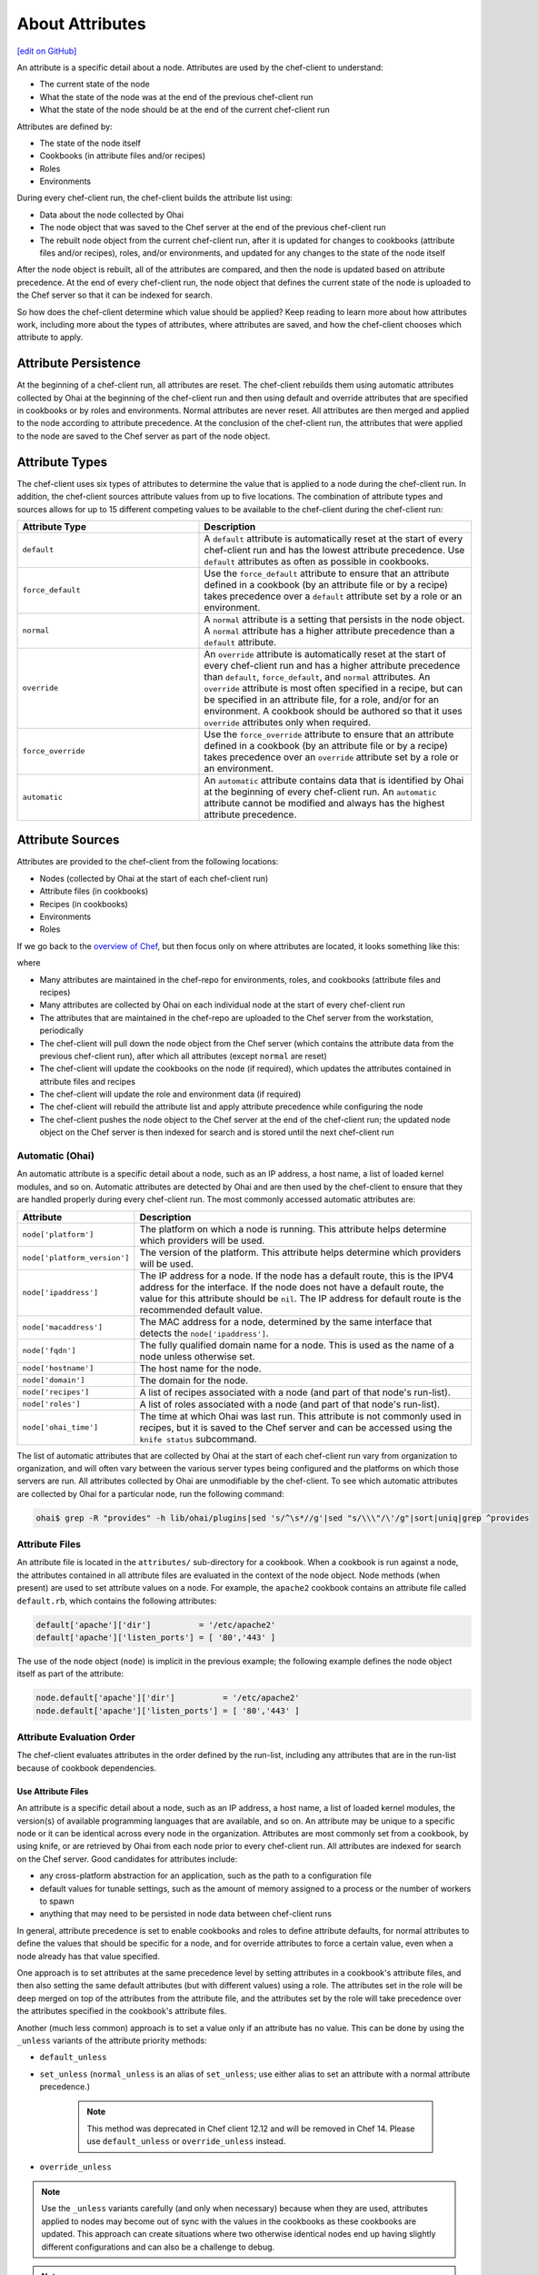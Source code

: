 =====================================================
About Attributes
=====================================================
`[edit on GitHub] <https://github.com/chef/chef-web-docs/blob/master/chef_master/source/attributes.rst>`__

.. tag node_attribute

An attribute is a specific detail about a node. Attributes are used by the chef-client to understand:

* The current state of the node
* What the state of the node was at the end of the previous chef-client run
* What the state of the node should be at the end of the current chef-client run

Attributes are defined by:

* The state of the node itself
* Cookbooks (in attribute files and/or recipes)
* Roles
* Environments

During every chef-client run, the chef-client builds the attribute list using:

* Data about the node collected by Ohai
* The node object that was saved to the Chef server at the end of the previous chef-client run
* The rebuilt node object from the current chef-client run, after it is updated for changes to cookbooks (attribute files and/or recipes), roles, and/or environments, and updated for any changes to the state of the node itself

After the node object is rebuilt, all of the attributes are compared, and then the node is updated based on attribute precedence. At the end of every chef-client run, the node object that defines the current state of the node is uploaded to the Chef server so that it can be indexed for search.

.. end_tag

So how does the chef-client determine which value should be applied? Keep reading to learn more about how attributes work, including more about the types of attributes, where attributes are saved, and how the chef-client chooses which attribute to apply.

Attribute Persistence
=====================================================
.. tag node_attribute_persistence

At the beginning of a chef-client run, all attributes are reset. The chef-client rebuilds them using automatic attributes collected by Ohai at the beginning of the chef-client run and then using default and override attributes that are specified in cookbooks or by roles and environments. Normal attributes are never reset. All attributes are then merged and applied to the node according to attribute precedence. At the conclusion of the chef-client run, the attributes that were applied to the node are saved to the Chef server as part of the node object.

.. end_tag

Attribute Types
=====================================================
.. tag node_attribute_type

The chef-client uses six types of attributes to determine the value that is applied to a node during the chef-client run. In addition, the chef-client sources attribute values from up to five locations. The combination of attribute types and sources allows for up to 15 different competing values to be available to the chef-client during the chef-client run:

.. list-table::
   :widths: 200 300
   :header-rows: 1

   * - Attribute Type
     - Description
   * - ``default``
     - .. tag node_attribute_type_default

       A ``default`` attribute is automatically reset at the start of every chef-client run and has the lowest attribute precedence. Use ``default`` attributes as often as possible in cookbooks.

       .. end_tag

   * - ``force_default``
     - Use the ``force_default`` attribute to ensure that an attribute defined in a cookbook (by an attribute file or by a recipe) takes precedence over a ``default`` attribute set by a role or an environment.
   * - ``normal``
     - .. tag node_attribute_type_normal

       A ``normal`` attribute is a setting that persists in the node object. A ``normal`` attribute has a higher attribute precedence than a ``default`` attribute.

       .. end_tag

   * - ``override``
     - .. tag node_attribute_type_override

       An ``override`` attribute is automatically reset at the start of every chef-client run and has a higher attribute precedence than ``default``, ``force_default``, and ``normal`` attributes. An ``override`` attribute is most often specified in a recipe, but can be specified in an attribute file, for a role, and/or for an environment. A cookbook should be authored so that it uses ``override`` attributes only when required.

       .. end_tag

   * - ``force_override``
     - Use the ``force_override`` attribute to ensure that an attribute defined in a cookbook (by an attribute file or by a recipe) takes precedence over an ``override`` attribute set by a role or an environment.
   * - ``automatic``
     - .. tag node_attribute_type_automatic

       An ``automatic`` attribute contains data that is identified by Ohai at the beginning of every chef-client run. An ``automatic`` attribute cannot be modified and always has the highest attribute precedence.

       .. end_tag

.. end_tag

Attribute Sources
=====================================================
Attributes are provided to the chef-client from the following locations:

* Nodes (collected by Ohai at the start of each chef-client run)
* Attribute files (in cookbooks)
* Recipes (in cookbooks)
* Environments
* Roles

If we go back to the `overview of Chef <https://docs.chef.io/release/11-18/chef_overview.html>`_, but then focus only on where attributes are located, it looks something like this:

.. image:: ../../images/overview_chef_11x_attributes.png

where

* Many attributes are maintained in the chef-repo for environments, roles, and cookbooks (attribute files and recipes)
* Many attributes are collected by Ohai on each individual node at the start of every chef-client run
* The attributes that are maintained in the chef-repo are uploaded to the Chef server from the workstation, periodically
* The chef-client will pull down the node object from the Chef server (which contains the attribute data from the previous chef-client run), after which all attributes (except ``normal`` are reset)
* The chef-client will update the cookbooks on the node (if required), which updates the attributes contained in attribute files and recipes
* The chef-client will update the role and environment data (if required)
* The chef-client will rebuild the attribute list and apply attribute precedence while configuring the node
* The chef-client pushes the node object to the Chef server at the end of the chef-client run; the updated node object on the Chef server is then indexed for search and is stored until the next chef-client run

Automatic (Ohai)
-----------------------------------------------------
.. tag ohai_automatic_attribute

An automatic attribute is a specific detail about a node, such as an IP address, a host name, a list of loaded kernel modules, and so on. Automatic attributes are detected by Ohai and are then used by the chef-client to ensure that they are handled properly during every chef-client run. The most commonly accessed automatic attributes are:

.. list-table::
   :widths: 60 420
   :header-rows: 1

   * - Attribute
     - Description
   * - ``node['platform']``
     - The platform on which a node is running. This attribute helps determine which providers will be used.
   * - ``node['platform_version']``
     - The version of the platform. This attribute helps determine which providers will be used.
   * - ``node['ipaddress']``
     - The IP address for a node. If the node has a default route, this is the IPV4 address for the interface. If the node does not have a default route, the value for this attribute should be ``nil``. The IP address for default route is the recommended default value.
   * - ``node['macaddress']``
     - The MAC address for a node, determined by the same interface that detects the ``node['ipaddress']``.
   * - ``node['fqdn']``
     - The fully qualified domain name for a node. This is used as the name of a node unless otherwise set.
   * - ``node['hostname']``
     - The host name for the node.
   * - ``node['domain']``
     - The domain for the node.
   * - ``node['recipes']``
     - A list of recipes associated with a node (and part of that node's run-list).
   * - ``node['roles']``
     - A list of roles associated with a node (and part of that node's run-list).
   * - ``node['ohai_time']``
     - The time at which Ohai was last run. This attribute is not commonly used in recipes, but it is saved to the Chef server and can be accessed using the ``knife status`` subcommand.

.. end_tag

.. tag ohai_attribute_list

The list of automatic attributes that are collected by Ohai at the start of each chef-client run vary from organization to organization, and will often vary between the various server types being configured and the platforms on which those servers are run. All attributes collected by Ohai are unmodifiable by the chef-client. To see which automatic attributes are collected by Ohai for a particular node, run the following command:

.. code-block:: bash

   ohai$ grep -R "provides" -h lib/ohai/plugins|sed 's/^\s*//g'|sed "s/\\\"/\'/g"|sort|uniq|grep ^provides

.. end_tag

Attribute Files
-----------------------------------------------------
An attribute file is located in the ``attributes/`` sub-directory for a cookbook. When a cookbook is run against a node, the attributes contained in all attribute files are evaluated in the context of the node object. Node methods (when present) are used to set attribute values on a node. For example, the ``apache2`` cookbook contains an attribute file called ``default.rb``, which contains the following attributes:

.. code-block:: ruby

   default['apache']['dir']          = '/etc/apache2'
   default['apache']['listen_ports'] = [ '80','443' ]

The use of the node object (``node``) is implicit in the previous example; the following example defines the node object itself as part of the attribute:

.. code-block:: ruby

   node.default['apache']['dir']          = '/etc/apache2'
   node.default['apache']['listen_ports'] = [ '80','443' ]

Attribute Evaluation Order
-----------------------------------------------------
.. tag node_attribute_evaluation_order

The chef-client evaluates attributes in the order defined by the run-list, including any attributes that are in the run-list because of cookbook dependencies.

.. end_tag

Use Attribute Files
+++++++++++++++++++++++++++++++++++++++++++++++++++++
.. tag node_attribute_when_to_use

An attribute is a specific detail about a node, such as an IP address, a host name, a list of loaded kernel modules, the version(s) of available programming languages that are available, and so on. An attribute may be unique to a specific node or it can be identical across every node in the organization. Attributes are most commonly set from a cookbook, by using knife, or are retrieved by Ohai from each node prior to every chef-client run. All attributes are indexed for search on the Chef server. Good candidates for attributes include:

* any cross-platform abstraction for an application, such as the path to a configuration file
* default values for tunable settings, such as the amount of memory assigned to a process or the number of workers to spawn
* anything that may need to be persisted in node data between chef-client runs

In general, attribute precedence is set to enable cookbooks and roles to define attribute defaults, for normal attributes to define the values that should be specific for a node, and for override attributes to force a certain value, even when a node already has that value specified.

One approach is to set attributes at the same precedence level by setting attributes in a cookbook's attribute files, and then also setting the same default attributes (but with different values) using a role. The attributes set in the role will be deep merged on top of the attributes from the attribute file, and the attributes set by the role will take precedence over the attributes specified in the cookbook's attribute files.

.. end_tag

.. tag node_attribute_when_to_use_unless_variants

Another (much less common) approach is to set a value only if an attribute has no value. This can be done by using the ``_unless`` variants of the attribute priority methods:

* ``default_unless``
* ``set_unless`` (``normal_unless`` is an alias of ``set_unless``; use either alias to set an attribute with a normal attribute precedence.)

    .. note:: This method was deprecated in Chef client 12.12 and will be removed in Chef 14. Please use ``default_unless`` or ``override_unless`` instead.

* ``override_unless``

.. note:: Use the ``_unless`` variants carefully (and only when necessary) because when they are used, attributes applied to nodes may become out of sync with the values in the cookbooks as these cookbooks are updated. This approach can create situations where two otherwise identical nodes end up having slightly different configurations and can also be a challenge to debug.

.. end_tag

.. note:: .. tag notes_see_attributes_overview

          Attributes can be configured in cookbooks (attribute files and recipes), roles, and environments. In addition, Ohai collects attribute data about each node at the start of the chef-client run. See |url docs_attributes| for more information about how all of these attributes fit together.

          .. end_tag

File Methods
^^^^^^^^^^^^^^^^^^^^^^^^^^^^^^^^^^^^^^^^^^^^^^^^^^^^^
.. tag cookbooks_attribute_file_methods

Use the following methods within the attributes file for a cookbook or within a recipe. These methods correspond to the attribute type of the same name:

* ``override``
* ``default``
* ``normal`` (or ``set``, where ``set`` is an alias for ``normal``)

    .. note: The ``set`` alias was deprecated in Chef client 12.12.

* ``_unless``
* ``attribute?``

.. end_tag

**attribute?**

A useful method that is related to attributes is the ``attribute?`` method. This method will check for the existence of an attribute, so that processing can be done in an attributes file or recipe, but only if a specific attribute exists.

Using ``attribute?()`` in an attributes file:

.. code-block:: ruby

   if attribute?('ec2')
     # ... set stuff related to EC2
   end

Using ``attribute?()`` in a recipe:

.. code-block:: ruby

   if node.attribute?('ec2')
     # ... do stuff on EC2 nodes
   end

Recipes
-----------------------------------------------------
.. tag cookbooks_recipe

A recipe is the most fundamental configuration element within the organization. A recipe:

* Is authored using Ruby, which is a programming language designed to read and behave in a predictable manner
* Is mostly a collection of resources, defined using patterns (resource names, attribute-value pairs, and actions); helper code is added around this using Ruby, when needed
* Must define everything that is required to configure part of a system
* Must be stored in a cookbook
* May be included in a recipe
* May use the results of a search query and read the contents of a data bag (including an encrypted data bag)
* May have a dependency on one (or more) recipes
* May tag a node to facilitate the creation of arbitrary groupings
* Must be added to a run-list before it can be used by the chef-client
* Is always executed in the same order as listed in a run-list

.. end_tag

.. tag cookbooks_attribute

An attribute can be defined in a cookbook (or a recipe) and then used to override the default settings on a node. When a cookbook is loaded during a chef-client run, these attributes are compared to the attributes that are already present on the node. Attributes that are defined in attribute files are first loaded according to cookbook order. For each cookbook, attributes in the ``default.rb`` file are loaded first, and then additional attribute files (if present) are loaded in lexical sort order. When the cookbook attributes take precedence over the default attributes, the chef-client will apply those new settings and values during the chef-client run on the node.

.. end_tag

Roles
-----------------------------------------------------
.. tag role

A role is a way to define certain patterns and processes that exist across nodes in an organization as belonging to a single job function. Each role consists of zero (or more) attributes and a run-list. Each node can have zero (or more) roles assigned to it. When a role is run against a node, the configuration details of that node are compared against the attributes of the role, and then the contents of that role's run-list are applied to the node's configuration details. When a chef-client runs, it merges its own attributes and run-lists with those contained within each assigned role.

.. end_tag

.. tag role_attribute

An attribute can be defined in a role and then used to override the default settings on a node. When a role is applied during a chef-client run, these attributes are compared to the attributes that are already present on the node. When the role attributes take precedence over the default attributes, the chef-client will apply those new settings and values during the chef-client run on the node.

A role attribute can only be set to be a default attribute or an override attribute. A role attribute cannot be set to be a normal attribute. Use the ``default_attribute`` and ``override_attribute`` methods in the Ruby DSL file or the ``default_attributes`` and ``override_attributes`` hashes in a JSON data file.

.. end_tag

Environments
-----------------------------------------------------
.. tag environment

An environment is a way to map an organization's real-life workflow to what can be configured and managed when using Chef server. Every organization begins with a single environment called the ``_default`` environment, which cannot be modified (or deleted). Additional environments can be created to reflect each organization's patterns and workflow. For example, creating ``production``, ``staging``, ``testing``, and ``development`` environments. Generally, an environment is also associated with one (or more) cookbook versions.

.. end_tag

.. tag environment_attribute

An attribute can be defined in an environment and then used to override the default settings on a node. When an environment is applied during a chef-client run, these attributes are compared to the attributes that are already present on the node. When the environment attributes take precedence over the default attributes, the chef-client will apply those new settings and values during the chef-client run on the node.

An environment attribute can only be set to be a default attribute or an override attribute. An environment attribute cannot be set to be a ``normal`` attribute. Use the ``default_attribute`` and ``override_attribute`` methods in the Ruby DSL file or the ``default_attributes`` and ``override_attributes`` hashes in a JSON data file.

.. end_tag

Attribute Precedence
=====================================================
.. tag node_attribute_precedence

Attributes are always applied by the chef-client in the following order:

#. A ``default`` attribute located in a cookbook attribute file
#. A ``default`` attribute located in a recipe
#. A ``default`` attribute located in an environment
#. A ``default`` attribute located in a role
#. A ``force_default`` attribute located in a cookbook attribute file
#. A ``force_default`` attribute located in a recipe
#. A ``normal`` attribute located in a cookbook attribute file
#. A ``normal`` attribute located in a recipe
#. An ``override`` attribute located in a cookbook attribute file
#. An ``override`` attribute located in a recipe
#. An ``override`` attribute located in a role
#. An ``override`` attribute located in an environment
#. A ``force_override`` attribute located in a cookbook attribute file
#. A ``force_override`` attribute located in a recipe
#. An ``automatic`` attribute identified by Ohai at the start of the chef-client run

where the last attribute in the list is the one that is applied to the node.

.. note:: The attribute precedence order for roles and environments is reversed for ``default`` and ``override`` attributes. The precedence order for ``default`` attributes is environment, then role. The precedence order for ``override`` attributes is role, then environment. Applying environment ``override`` attributes after role ``override`` attributes allows the same role to be used across multiple environments, yet ensuring that values can be set that are specific to each environment (when required). For example, the role for an application server may exist in all environments, yet one environment may use a database server that is different from other environments.

Attribute precedence, viewed from the same perspective as the overview diagram, where the numbers in the diagram match the order of attribute precedence:

.. image:: ../../images/overview_chef_attributes_precedence.png

Attribute precedence, when viewed as a table:

.. image:: ../../images/overview_chef_attributes_table.png

.. end_tag

Whitelist Attributes
-----------------------------------------------------
.. tag node_attribute_whitelist

.. warning:: When these settings are used, any attribute not defined in a whitelist will not be saved. Each attribute type is whitelisted independently of the other attribute types. For example, if ``automatic_attribute_whitelist`` defines attributes to be saved, but ``normal_attribute_whitelist``, ``default_attribute_whitelist``, and ``override_attribute_whitelist`` are not defined, then all normal, default and override attributes are saved, along with only the specified automatic attributes.

Attributes that should be saved by a node may be whitelisted in the client.rb file. The whitelist is a Hash of keys that specify each attribute to be saved.

Attributes are whitelisted by attribute type, with each attribute type being whitelisted independently. Each attribute type---``automatic``, ``default``, ``normal``, and ``override``---may define whitelists by using the following settings in the client.rb file:

.. list-table::
   :widths: 200 300
   :header-rows: 1

   * - Setting
     - Description
   * - ``automatic_attribute_whitelist``
     - A Hash that whitelists ``automatic`` attributes, preventing non-whitelisted attributes from being saved. For example: ``['network/interfaces/eth0']``. Default value: all attributes are saved. If the Hash is empty, no attributes are saved.
   * - ``default_attribute_whitelist``
     - A Hash that whitelists ``default`` attributes, preventing non-whitelisted attributes from being saved. For example: ``['filesystem/dev/disk0s2/size']``. Default value: all attributes are saved. If the Hash is empty, no attributes are saved.
   * - ``normal_attribute_whitelist``
     - A Hash that whitelists ``normal`` attributes, preventing non-whitelisted attributes from being saved. For example: ``['filesystem/dev/disk0s2/size']``. Default value: all attributes are saved. If the Hash is empty, no attributes are saved.
   * - ``override_attribute_whitelist``
     - A Hash that whitelists ``override`` attributes, preventing non-whitelisted attributes from being saved. For example: ``['map - autohome/size']``. Default value: all attributes are saved. If the Hash is empty, no attributes are saved.

.. warning:: It is recommended that only ``automatic_attribute_whitelist`` be used to whitelist attributes. This is primarily because automatic attributes generate the most data, but also that normal, default, and override attributes are typically much more important attributes and are more likely to cause issues if they are whitelisted incorrectly.

For example, normal attribute data similar to:

.. code-block:: javascript

   {
     "filesystem" => {
       "/dev/disk0s2" => {
         "size" => "10mb"
       },
       "map - autohome" => {
         "size" => "10mb"
       }
     },
     "network" => {
       "interfaces" => {
         "eth0" => {...},
         "eth1" => {...},
       }
     }
   }

To whitelist the ``network`` attributes and prevent the other attributes from being saved, update the client.rb file:

.. code-block:: ruby

   normal_attribute_whitelist ['network/interfaces/']

When a whitelist is defined, any attribute of that type that is not specified in that attribute whitelist **will not** be saved. So based on the previous whitelist for normal attributes, the ``filesystem`` and ``map - autohome`` attributes will not be saved, but the ``network`` attributes will.

Leave the value empty to prevent all attributes of that attribute type from being saved:

.. code-block:: ruby

   normal_attribute_whitelist []

For attributes that contain slashes (``/``) within the attribute value, such as the ``filesystem`` attribute ``'/dev/diskos2'``, use an array. For example:

.. code-block:: ruby

   automatic_attribute_whitelist [['filesystem','/dev/diskos2']]

.. end_tag

Examples
-----------------------------------------------------
The following examples are listed from low to high precedence.

**Default attribute in /attributes/default.rb**

.. code-block:: ruby

   default['apache']['dir'] = '/etc/apache2'

**Default attribute in node object in recipe**

.. code-block:: ruby

   node.default['apache']['dir'] = '/etc/apache2'

**Default attribute in /environments/environment_name.rb**

.. code-block:: ruby

   default_attributes({ 'apache' => {'dir' => '/etc/apache2'}})

**Default attribute in /roles/role_name.rb**

.. code-block:: ruby

   default_attributes({ 'apache' => {'dir' => '/etc/apache2'}})

**Normal attribute set as a cookbook attribute**

.. code-block:: ruby

   set['apache']['dir'] = '/etc/apache2'
   normal['apache']['dir'] = '/etc/apache2'  #set is an alias of normal.

**Normal attribute set in a recipe**

.. code-block:: ruby

   node.set['apache']['dir'] = '/etc/apache2'

   node.normal['apache']['dir'] = '/etc/apache2' # Same as above
   node['apache']['dir'] = '/etc/apache2'       # Same as above

**Override attribute in /attributes/default.rb**

.. code-block:: ruby

   override['apache']['dir'] = '/etc/apache2'

**Override attribute in /roles/role_name.rb**

.. code-block:: ruby

   override_attributes({ 'apache' => {'dir' => '/etc/apache2'}})

**Override attribute in /environments/environment_name.rb**

.. code-block:: ruby

   override_attributes({ 'apache' => {'dir' => '/etc/apache2'}})

**Override attribute in a node object (from a recipe)**

.. code-block:: ruby

   node.override['apache']['dir'] = '/etc/apache2'

**Ensure that a default attribute has precedence over other attributes**

When a default attribute is set like this:

.. code-block:: ruby

   default['attribute'] = 'value'

any value set by a role or an environment will replace it. To prevent this value from being replaced, use the ``force_default`` attribute precedence:

.. code-block:: ruby

   force_default['attribute'] = 'I will crush you, role or environment attribute'

or:

.. code-block:: ruby

   default!['attribute'] = "The '!' means I win!"

**Ensure that an override attribute has precedence over other attributes**

When an override attribute is set like this:

.. code-block:: ruby

   override['attribute'] = 'value'

any value set by a role or an environment will replace it. To prevent this value from being replaced, use the ``force_override`` attribute precedence:

.. code-block:: ruby

   force_override['attribute'] = 'I will crush you, role or environment attribute'

or:

.. code-block:: ruby

   override!['attribute'] = "The '!' means I win!"

Change Attributes
=====================================================
.. tag node_attribute_change

Starting with chef-client 12.0, attribute precedence levels may be

* Removed for a specific, named attribute precedence level
* Removed for all attribute precedence levels
* Fully assigned attributes

.. end_tag

Remove Precedence Level
-----------------------------------------------------
.. tag node_attribute_change_remove_level

A specific attribute precedence level for default, normal, and override attributes may be removed by using one of the following syntax patterns.

For default attributes:

* ``node.rm_default('foo', 'bar')``

For normal attributes:

* ``node.rm_normal('foo', 'bar')``

For override attributes:

* ``node.rm_override('foo', 'bar')``

These patterns return the computed value of the key being deleted for the specified precedence level.

.. end_tag

Examples
+++++++++++++++++++++++++++++++++++++++++++++++++++++
.. tag node_attribute_change_remove_level_examples

The following examples show how to remove a specific, named attribute precedence level.

**Delete a default value when only default values exist**

Given the following code structure under ``'foo'``:

.. code-block:: ruby

   node.default['foo'] = {
     'bar' => {
       'baz' => 52,
       'thing' => 'stuff',
     },
     'bat' => {
       'things' => [5, 6],
     },
   }

And some role attributes:

.. code-block:: ruby

   # Please don't ever do this in real code :)
   node.role_default['foo']['bar']['thing'] = 'otherstuff'

And a force attribute:

.. code-block:: ruby

   node.force_default['foo']['bar']['thing'] = 'allthestuff'

When the default attribute precedence ``node['foo']['bar']`` is removed:

.. code-block:: ruby

   node.rm_default('foo', 'bar') #=> {'baz' => 52, 'thing' => 'allthestuff'}

What is left under ``'foo'`` is only ``'bat'``:

.. code-block:: ruby

   node.attributes.combined_default['foo'] #=> {'bat' => { 'things' => [5,6] } }

**Delete default without touching higher precedence attributes**

Given the following code structure:

.. code-block:: ruby

   node.default['foo'] = {
     'bar' => {
       'baz' => 52,
       'thing' => 'stuff',
     },
     'bat' => {
       'things' => [5, 6],
     },
   }

And some role attributes:

.. code-block:: ruby

   # Please don't ever do this in real code :)
   node.role_default['foo']['bar']['thing'] = 'otherstuff'

And a force attribute:

.. code-block:: ruby

   node.force_default['foo']['bar']['thing'] = 'allthestuff'

And also some override attributes:

.. code-block:: ruby

   node.override['foo']['bar']['baz'] = 99

Same delete as before:

.. code-block:: ruby

   node.rm_default('foo', 'bar') #=> { 'baz' => 52, 'thing' => 'allthestuff' }

The other attribute precedence levels are unaffected:

.. code-block:: ruby

   node.attributes.combined_override['foo'] #=> { 'bar' => {'baz' => 99} }
   node['foo'] #=> { 'bar' => {'baz' => 99}, 'bat' => { 'things' => [5,6] }

**Delete override without touching lower precedence attributes**

Given the following code structure, which has an override attribute:

.. code-block:: ruby

   node.override['foo'] = {
     'bar' => {
       'baz' => 52,
       'thing' => 'stuff',
     },
     'bat' => {
       'things' => [5, 6],
     },
   }

with a single default value:

.. code-block:: ruby

   node.default['foo']['bar']['baz'] = 11

and a force at each attribute precedence:

.. code-block:: ruby

   node.force_default['foo']['bar']['baz'] = 55
   node.force_override['foo']['bar']['baz'] = 99

Delete the override:

.. code-block:: ruby

   node.rm_override('foo', 'bar') #=> { 'baz' => 99, 'thing' => 'stuff' }

The other attribute precedence levels are unaffected:

.. code-block:: ruby

   node.attributes.combined_default['foo'] #=> { 'bar' => {'baz' => 55} }

**Non-existent key deletes return nil**

.. code-block:: ruby

   node.rm_default("no", "such", "thing") #=> nil

.. end_tag

Remove All Levels
-----------------------------------------------------
.. tag node_attribute_change_remove_all

All attribute precedence levels may be removed by using the following syntax pattern:

* ``node.rm('foo', 'bar')``

.. note:: Using ``node['foo'].delete('bar')`` will throw an exception that points to the new API.

.. end_tag

Examples
+++++++++++++++++++++++++++++++++++++++++++++++++++++
.. tag node_attribute_change_remove_all_examples

The following examples show how to remove all attribute precedence levels.

**Delete all attribute precedence levels**

Given the following code structure:

.. code-block:: ruby

   node.default['foo'] = {
     'bar' => {
       'baz' => 52,
       'thing' => 'stuff',
     },
     'bat' => {
       'things' => [5, 6],
     },
   }

With override attributes:

.. code-block:: ruby

   node.override['foo']['bar']['baz'] = 999

Removing the ``'bar'`` key returns the computed value:

.. code-block:: ruby

   node.rm('foo', 'bar') #=> {'baz' => 999, 'thing' => 'stuff'}

Looking at ``'foo'``, all that's left is the ``'bat'`` entry:

.. code-block:: ruby

   node['foo'] #=> {'bat' => { 'things' => [5,6] } }

**Non-existent key deletes return nil**

.. code-block:: ruby

   node.rm_default("no", "such", "thing") #=> nil

.. end_tag

Full Assignment
-----------------------------------------------------
.. tag node_attribute_change_full_assignment

Use ``!`` to clear out the key for the named attribute precedence level, and then complete the write by using one of the following syntax patterns:

* ``node.default!['foo']['bar'] = {...}``
* ``node.force_default!['foo']['bar'] = {...}``
* ``node.normal!['foo']['bar'] = {...}``
* ``node.override!['foo']['bar'] = {...}``
* ``node.force_override!['foo']['bar'] = {...}``

.. end_tag

Examples
+++++++++++++++++++++++++++++++++++++++++++++++++++++
.. tag node_attribute_change_full_assignment_examples

The following examples show how to remove all attribute precedence levels.

**Just one component**

Given the following code structure:

.. code-block:: ruby

   node.default['foo']['bar'] = {'a' => 'b'}
   node.default!['foo']['bar'] = {'c' => 'd'}

The ``'!'`` caused the entire 'bar' key to be overwritten:
.. code-block:: ruby

   node['foo'] #=> {'bar' => {'c' => 'd'}

**Multiple components; one "after"**

Given the following code structure:

.. code-block:: ruby

   node.default['foo']['bar'] = {'a' => 'b'}
   # Please don't ever do this in real code :)
   node.role_default['foo']['bar'] = {'c' => 'd'}
   node.default!['foo']['bar'] = {'d' => 'e'}

The ``'!'`` write overwrote the "cookbook-default" value of ``'bar'``, but since role data is later in the resolution list, it was unaffected:

.. code-block:: ruby

   node['foo'] #=> {'bar' => {'c' => 'd', 'd' => 'e'}

**Multiple components; all "before"**

Given the following code structure:

.. code-block:: ruby

   node.default['foo']['bar'] = {'a' => 'b'}
   # Please don't ever do this in real code :)
   node.role_default['foo']['bar'] = {'c' => 'd'}
   node.force_default!['foo']['bar'] = {'d' => 'e'}

With ``force_default!`` there is no other data under ``'bar'``:

.. code-block:: ruby

   node['foo'] #=> {'bar' => {'d' => 'e'}

**Multiple precedence levels**

Given the following code structure:

.. code-block:: ruby

   node.default['foo'] = {
     'bar' => {
       'baz' => 52,
       'thing' => 'stuff',
     },
     'bat' => {
      'things' => [5, 6],
     },
   }

And some attributes:

.. code-block:: ruby

   # Please don't ever do this in real code :)
   node.role_default['foo']['bar']['baz'] = 55
   node.force_default['foo']['bar']['baz'] = 66

And other precedence levels:

.. code-block:: ruby

   node.normal['foo']['bar']['baz'] = 88
   node.override['foo']['bar']['baz'] = 99

With a full assignment:

.. code-block:: ruby

   node.default!['foo']['bar'] = {}

Role default and force default are left in default, plus other precedence levels:

.. code-block:: ruby

   node.attributes.combined_default['foo'] #=> {'bar' => {'baz' => 66}, 'bat'=>{'things'=>[5, 6]}}
   node.attributes.normal['foo'] #=> {'bar' => {'baz' => 88}}
   node.attributes.combined_override['foo'] #=> {'bar' => {'baz' => 99}}
   node['foo']['bar'] #=> {'baz' => 99}

If ``force_default!`` is written:

.. code-block:: ruby

   node.force_default!['foo']['bar'] = {}

the difference is:

.. code-block:: ruby

   node.attributes.combined_default['foo'] #=> {'bat'=>{'things'=>[5, 6]}, 'bar' => {}}
   node.attributes.normal['foo'] #=> {'bar' => {'baz' => 88}}
   node.attributes.combined_override['foo'] #=> {'bar' => {'baz' => 99}}
   node['foo']['bar'] #=> {'baz' => 99}

.. end_tag

About Deep Merge
=====================================================
Attributes are typically defined in cookbooks, recipes, roles, and environments. These attributes are rolled-up to the node level during a chef-client run. A recipe can store attribute values using a multi-level Hash or array.

For example, a group of attributes for web servers might be:

.. code-block:: ruby

   override_attributes(
     :apache => {
       :listen_ports => [ 80 ],
       :prefork => {
         :startservers => 20,
         :minspareservers => 20,
         :maxspareservers => 40
       }
     }
   )

But what if all of the web servers are not the same? What if some of the web servers required a single attribute to have a different value? You could store these settings in two locations, once just like the preceding example and once just like the following:

.. code-block:: ruby

   override_attributes(
     :apache => {
       :listen_ports => [ 80 ],
       :prefork => {
         :startservers => 30,
         :minspareservers => 20,
         :maxspareservers => 40
       }
     }
   )

But that is not very efficient, especially because most of them are identical. The deep merge capabilities of the chef-client allows attributes to be layered across cookbooks, recipes, roles, and environments. This allows an attribute to be reused across nodes, making use of default attributes set at the cookbook level, but also providing a way for certain attributes (with a higher attribute precedence) to be applied only when they are supposed to be.

For example, a role named ``baseline.rb``:

.. code-block:: ruby

   name "baseline"
   description "The most basic role for all configurations"
   run_list "recipe[baseline]"

   override_attributes(
     :apache => {
       :listen_ports => [ 80 ],
       :prefork => {
         :startservers => 20,
         :minspareservers => 20,
         :maxspareservers => 40
       }
     }
   )

and then a role named ``web.rb``:

.. code-block:: ruby

   name 'web'
   description 'Web server config'
   run_list 'role[baseline]'

   override_attributes(
     :apache => {
       :prefork => {
         :startservers => 30
       }
     }
   )

Both of these files are similar. They share the same structure. When an attribute is of the same type of data, such as a hash or an array, that data is merged when the attribute precedence levels are the same and is replaced when the attribute precedence levels are different.

For example, the ``web.rb`` references the ``baseline.rb`` role. The ``web.rb`` file only provides a value for one attribute: ``:startservers``. When the chef-client compares these attributes, the deep merge feature will ensure that ``:startservers`` (and its value of ``30``) will be applied to any node for which the ``web.rb`` attribute structure should be applied.

This approach will allow a recipe like this:

.. code-block:: ruby

   include_recipe 'apache2'
   Chef::Log.info(node['apache']['prefork'].to_hash)

and a ``run_list`` like this:

.. code-block:: ruby

   run_list/web.json
   {
     "run_list": [ "role[web]" ]
   }

to produce results like this:

.. code-block:: ruby

   [Tue, 16 Aug 2011 14:44:26 -0700] INFO:
            {
              "startservers"=>30,
              "minspareservers"=>20,
              "maxspareservers"=>40,
              "serverlimit"=>400,
              "maxclients"=>400,
              "maxrequestsperchild"=>10000
            }

Even though the ``web.rb`` file does not contain attributes and values for ``minspareservers``, ``maxspareservers``, ``serverlimit``, ``maxclients``, and ``maxrequestsperchild``, the deep merge capabilities pulled them in.

The following sections show how the logic works for using deep merge to perform substitutions and additions of attributes.

Substitution
-----------------------------------------------------
The following examples show how the logic works for substituting an existing string using a hash::

   role_or_environment 1 { :x => '1', :y => '2' }
   +
   role_or_environment 2 { :y => '3' }
   =
   { :x => '1', :y => '3' }

For substituting an existing boolean using a hash::

   role_or_environment 1 { :x => true, :y => false }
   +
   role_or_environment 2 { :y => true }
   =
   { :x => true, :y => true }

For substituting an array with a hash::

   role_or_environment 1 [ '1', '2', '3' ]
   +
   role_or_environment 2 { :x => '1' , :y => '2' }
   =
   { :x => '1', :y => '2' }

When items cannot be merged through substitution, the original data is overwritten.

Addition
-----------------------------------------------------
The following examples show how the logic works for adding a string using a hash::

   role_or_environment 1 { :x => '1', :y => '2' }
   +
   role_or_environment 2 { :z => '3' }
   =
   { :x => '1', :y => '2', :z => '3' }

For adding a string using an array::

   role_or_environment 1 [ '1', '2' ]
   +
   role_or_environment 2 [ '3' ]
   =
   [ '1', '2', '3' ]

For adding a string using a multi-level hash::

   role_or_environment 1 { :x => { :y => '2' } }
   +
   role_or_environment 2 { :x => { :z => '3' } }
   =
   { :x => { :y => '2', :z => '3' } }

For adding a string using a multi-level array::

   role_or_environment 1 [ [ 1, 2 ] ]
   +
   role_or_environment 2 [ [ 3 ] ]
   =
   [ [ 1, 2 ], [ 3 ] ]
